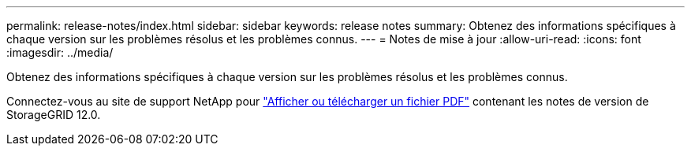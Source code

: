 ---
permalink: release-notes/index.html 
sidebar: sidebar 
keywords: release notes 
summary: Obtenez des informations spécifiques à chaque version sur les problèmes résolus et les problèmes connus. 
---
= Notes de mise à jour
:allow-uri-read: 
:icons: font
:imagesdir: ../media/


[role="lead"]
Obtenez des informations spécifiques à chaque version sur les problèmes résolus et les problèmes connus.

Connectez-vous au site de support NetApp pour https://library.netapp.com/ecm/ecm_download_file/ECMLP3351267["Afficher ou télécharger un fichier PDF"^] contenant les notes de version de StorageGRID 12.0.
